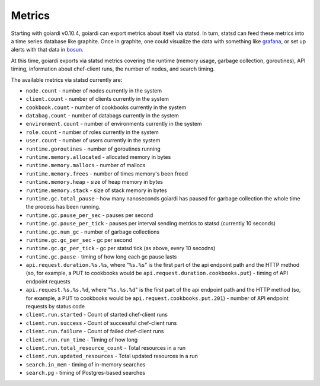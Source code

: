 .. _metrics:

Metrics
=======

Starting with goiardi v0.10.4, goiardi can export metrics about itself via statsd. In turn, statsd can feed these metrics into a time series database like graphite. Once in graphite, one could visualize the data with something like `grafana <https://grafana.org>`_, or set up alerts with that data in `bosun <http://bosun.org>`_.

At this time, goiardi exports via statsd metrics covering the runtime (memory usage, garbage collection, goroutines), API timing, information about chef-client runs, the number of nodes, and search timing.

The available metrics via statsd currently are:

* ``node.count`` - number of nodes currently in the system
* ``client.count`` - number of clients currently in the system
* ``cookbook.count`` - number of cookbooks currently in the system
* ``databag.count`` - number of databags currently in the system
* ``environment.count`` - number of environments currently in the system
* ``role.count`` - number of roles currently in the system
* ``user.count`` - number of users currently in the system
* ``runtime.goroutines`` - number of goroutines running
* ``runtime.memory.allocated`` - allocated memory in bytes
* ``runtime.memory.mallocs`` - number of mallocs
* ``runtime.memory.frees`` - number of times memory's been freed
* ``runtime.memory.heap`` - size of heap memory in bytes
* ``runtime.memory.stack`` - size of stack memory in bytes
* ``runtime.gc.total_pause`` - how many nanoseconds goiardi has paused for garbage collection the whole time the process has been running.
* ``runtime.gc.pause_per_sec`` - pauses per second
* ``runtime.gc.pause_per_tick`` - pauses per interval sending metrics to statsd (currently 10 seconds)
* ``runtime.gc.num_gc`` - number of garbage collections
* ``runtime.gc.gc_per_sec`` - gc per second
* ``runtime.gc.gc_per_tick`` - gc per statsd tick (as above, every 10 secodns)
* ``runtime.gc.pause`` - timing of how long each gc pause lasts
* ``api.request.duration.%s.%s``, where "``%s.%s``" is the first part of the api endpoint path and the HTTP method (so, for example, a PUT to cookbooks would be ``api.request.duration.cookbooks.put``) - timing of API endpoint requests
* ``api.request.%s.%s.%d``, where "``%s.%s.%d``" is the first part of the api endpoint path and the HTTP method (so, for example, a PUT to cookbooks would be ``api.request.cookbooks.put.201``) - number of API endpoint requests by status code
* ``client.run.started`` - Count of started chef-client runs
* ``client.run.success`` - Count of successful chef-client runs
* ``client.run.failure`` - Count of failed chef-client runs
* ``client.run.run_time`` - Timing of how long
* ``client.run.total_resource_count`` - Total resources in a run
* ``client.run.updated_resources`` - Total updated resources in a run
* ``search.in_mem`` - timing of in-memory searches
* ``search.pg`` - timing of Postgres-based searches
